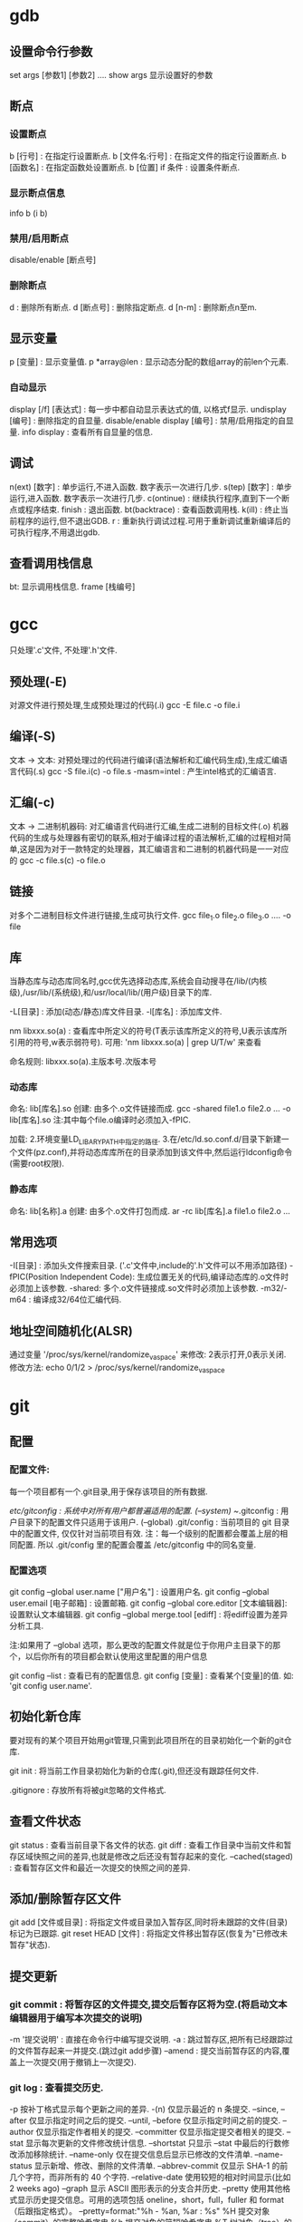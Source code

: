 * gdb

** 设置命令行参数

  set args [参数1] [参数2] ....
  show args 显示设置好的参数

** 断点

*** 设置断点

   b [行号] : 在指定行设置断点.
   b [文件名:行号] : 在指定文件的指定行设置断点.
   b [函数名] : 在指定函数处设置断点.
   b [位置] if 条件 : 设置条件断点.

*** 显示断点信息

   info b (i b)
   
*** 禁用/启用断点
    
    disable/enable [断点号]

*** 删除断点

   d : 删除所有断点.
   d [断点号] : 删除指定断点.
   d [n-m] : 删除断点n至m.
   

** 显示变量

  p [变量] : 显示变量值.
  p *array@len : 显示动态分配的数组array的前len个元素.

*** 自动显示

  display [/f] [表达式] : 每一步中都自动显示表达式的值, 以格式f显示.
  undisplay [编号] : 删除指定的自显量.
  disable/enable display [编号] : 禁用/启用指定的自显量.
  info display : 查看所有自显量的信息.

** 调试

  n(ext) [数字] : 单步运行,不进入函数. 数字表示一次进行几步.
  s(tep) [数字] : 单步运行,进入函数. 数字表示一次进行几步.
  c(ontinue)   : 继续执行程序,直到下一个断点或程序结束. 
  finish : 退出函数.
  bt(backtrace) : 查看函数调用栈.
  k(ill) : 终止当前程序的运行,但不退出GDB.
  r : 重新执行调试过程.可用于重新调试重新编译后的可执行程序,不用退出gdb.

** 查看调用栈信息

   bt: 显示调用栈信息.
   frame [栈编号]
   

* gcc

   只处理'.c'文件, 不处理'.h'文件.

** 预处理(-E)

   对源文件进行预处理,生成预处理过的代码(.i)
   gcc -E file.c -o file.i 
    
** 编译(-S)

   文本 -> 文本: 对预处理过的代码进行编译(语法解析和汇编代码生成),生成汇编语言代码(.s)
   gcc -S file.i(c) -o file.s
   -masm=intel : 产生intel格式的汇编语言.

** 汇编(-c)
   
   文本 -> 二进制机器码: 对汇编语言代码进行汇编,生成二进制的目标文件(.o)
   机器代码的生成与处理器有密切的联系,相对于编译过程的语法解析,汇编的过程相对简单,这是因为对于一款特定的处理器，其汇编语言和二进制的机器代码是一一对应的
   gcc -c file.s(c) -o file.o
   
** 链接
   
   对多个二进制目标文件进行链接,生成可执行文件.
   gcc file_1.o file_2.o file_3.o .... -o file

** 库
   
   当静态库与动态库同名时,gcc优先选择动态库,系统会自动搜寻在/lib/(内核级),/usr/lib/(系统级),和/usr/local/lib/(用户级)目录下的库.

   -L[目录] : 添加(动态/静态)库文件目录.
   -l[库名] : 添加库文件.

   nm libxxx.so(a) : 查看库中所定义的符号(T表示该库所定义的符号,U表示该库所引用的符号,w表示弱符号).
   可用: 'nm libxxx.so(a) | grep U/T/w' 来查看
   
   命名规则: libxxx.so(a).主版本号.次版本号

*** 动态库

    命名: lib[库名].so
    创建: 由多个.o文件链接而成.
    gcc -shared file1.o file2.o ...  -o lib[库名].so
    注:其中每个file.o编译时必须加入-fPIC.

    加载: 
          2.环境变量LD_LIBARY_PATH中指定的路径.
          3.在/etc/ld.so.conf.d/目录下新建一个文件(pz.conf),并将动态库库所在的目录添加到该文件中,然后运行ldconfig命令(需要root权限).
          
*** 静态库

    命名: lib[名称].a
    创建: 由多个.o文件打包而成.
    ar -rc lib[库名].a file1.o file2.o ... 

** 常用选项

   -I[目录] : 添加头文件搜索目录. ('.c'文件中,include的'.h'文件可以不用添加路径)
   -fPIC(Position Independent Code): 生成位置无关的代码,编译动态库的.o文件时必须加上该参数.
   -shared: 多个.o文件链接成.so文件时必须加上该参数.
   -m32/-m64 : 编译成32/64位汇编代码.

** 地址空间随机化(ALSR)
   
   通过变量 '/proc/sys/kernel/randomize_va_space' 来修改: 2表示打开,0表示关闭.
   修改方法: echo 0/1/2 > /proc/sys/kernel/randomize_va_space


* git

** 配置

*** 配置文件: 

    每一个项目都有一个.git目录,用于保存该项目的所有数据.

    /etc/gitconfig : 系统中对所有用户都普遍适用的配置. (--system)
    ~/.gitconfig : 用户目录下的配置文件只适用于该用户. (--global)
    .git/config : 当前项目的 git 目录中的配置文件, 仅仅针对当前项目有效.
    注：每一个级别的配置都会覆盖上层的相同配置. 所以 .git/config 里的配置会覆盖 /etc/gitconfig 中的同名变量.

*** 配置选项   

    git config --global user.name ["用户名"] : 设置用户名.
    git config --global user.email [电子邮箱] : 设置邮箱.
    git config --global core.editor [文本编辑器]: 设置默认文本编辑器.
    git config --global merge.tool [ediff] : 将ediff设置为差异分析工具.
    
    注:如果用了 --global 选项，那么更改的配置文件就是位于你用户主目录下的那个，以后你所有的项目都会默认使用这里配置的用户信息

    git config --list : 查看已有的配置信息.
    git config [变量] : 查看某个[变量]的值. 如: 'git config user.name'.
    
** 初始化新仓库
   
   要对现有的某个项目开始用git管理,只需到此项目所在的目录初始化一个新的git仓库.

   git init : 将当前工作目录初始化为新的仓库(.git),但还没有跟踪任何文件.
   
   .gitignore : 存放所有将被git忽略的文件格式.
   
** 查看文件状态

   git status : 查看当前目录下各文件的状态.
   git diff : 查看工作目录中当前文件和暂存区域快照之间的差异,也就是修改之后还没有暂存起来的变化.
       --cached(staged) : 查看暂存区文件和最近一次提交的快照之间的差异.

** 添加/删除暂存区文件

   git add [文件或目录] : 将指定文件或目录加入暂存区,同时将未跟踪的文件(目录)标记为已跟踪.
   git reset HEAD [文件] : 将指定文件移出暂存区(恢复为"已修改未暂存"状态).

** 提交更新
   
***   git commit : 将暂存区的文件提交,提交后暂存区将为空.(将启动文本编辑器用于编写本次提交的说明)

   -m '提交说明' : 直接在命令行中编写提交说明.
   -a : 跳过暂存区,把所有已经跟踪过的文件暂存起来一并提交.(跳过git add步骤)
   --amend : 提交当前暂存区的内容,覆盖上一次提交(用于撤销上一次提交).
   
***   git log : 查看提交历史.

    -p 按补丁格式显示每个更新之间的差异.
    -(n) 仅显示最近的 n 条提交.
    --since, --after 仅显示指定时间之后的提交.
    --until, --before 仅显示指定时间之前的提交.
    --author 仅显示指定作者相关的提交.
    --committer 仅显示指定提交者相关的提交.
    --stat 显示每次更新的文件修改统计信息.
    --shortstat 只显示 --stat 中最后的行数修改添加移除统计.
    --name-only 仅在提交信息后显示已修改的文件清单.
    --name-status 显示新增、修改、删除的文件清单.
    --abbrev-commit 仅显示 SHA-1 的前几个字符，而非所有的 40 个字符.
    --relative-date 使用较短的相对时间显示(比如2 weeks ago)
    --graph 显示 ASCII 图形表示的分支合并历史.
    --pretty 使用其他格式显示历史提交信息。可用的选项包括 oneline，short，full，fuller 和 format（后跟指定格式）。
    --pretty=format:"%h - %an, %ar : %s"
	 %H 提交对象（commit）的完整哈希字串
	 %h 提交对象的简短哈希字串
	 %T 树对象（tree）的完整哈希字串
	 %t 树对象的简短哈希字串
	 %P 父对象（parent）的完整哈希字串
	 %p 父对象的简短哈希字串
	 %an 作者（author）的名字
	 %ae 作者的电子邮件地址
	 %ad 作者修订日期（可以用 -date= 选项定制格式）
	 %ar 作者修订日期，按多久以前的方式显示
	 %cn 提交者(committer)的名字
	 %ce 提交者的电子邮件地址
	 %cd 提交日期
	 %cr 提交日期，按多久以前的方式显示
	 %s 提交说明

** 移除文件   

   git rm [文件] : 将指定文件从git仓库中移除,同时删除该文件本身.(只能移除未暂存的.)
   --cache : 仅从git仓库中删除(不再跟踪),仍在工作目录中保留原文件.(常用)
   -f : 强制删除已暂存的文件.
   -r : 用于递归地删除目录.

** 移动(重命名)文件

   git mv [file_from] [file_to] : 将文件[file_from]移动至[file_to]

** 移除已暂存文件
** 取消对文件的修改

   git checkout [文件] : 取消对当前文件的修改,恢复到以前版本(把之前版本的文件复制过来重写了此文件).(较危险不可逆)

** 远程分支
   
   注:一个本地仓库(项目),可以有多个远程仓库(对应不同开发者).

   git remote : 查看本地仓库所对应的每个远程库的简短名字.
       -v : 同时显示地址.
   git remote show [远程仓库名] : 查看本地git仓库拥有的远程仓库信息.

   git clone [仓库的url] [名称]: 将指定远程仓库克隆到当前目录下,并为其命名.(若未指定名称,则用远程仓库的原名称.)
   git remote add [名称] [远程仓库URL] : 为当前本地仓库添加远程仓库,并设置其名称(一个本地仓库可以有多个远程仓库), 以后便可用名称引用该远程仓库.
   git remote rm [远程仓库名] : 为当前仓库删除指定远程仓库.(并不会删除远程服务器上的仓库,只是删除其在本地的映像)
   git remote rename [原名称] [新名称] : 修改远程仓库在本地的简称.

   
   远程分支是特定远程仓库中相应分支在本地的记录,它们是一些无法移动的本地分支,用 '(远程仓库名)/(分支名)' 来表示.
   git fetch [远程仓库名] : 将指定远程仓库的数据(各个分支),同步到本地仓库中相应的远程分支(并不进行分支合并),若远程仓库中出现新分支,则在本地仓库中建立对应的远程分支.

*** 推送本地分支到远程仓库

   git push [远程仓库名] [分支名] : 推送指定分支到指定远程仓库,名称不变.(可用于给远程仓库添加新的分支).
   git push [远程仓库名] [分支1名]:[分支2名] : 推送分支1到指定远程仓库,并命名为分支2名.

*** 跟踪远程分支

    从远程分支 checkout 出来的本地分支,称为跟踪分支.跟踪分支是一种和某
    个远程分支有直接联系的本地分支.在跟踪分支里输入 'git push', Git 会
    自行推断应该向哪个服务器的哪个分支推送数据,同样,在这些分支里运行
    'git pull' 会获取所有远程索引,并把它们的数据都合并到本地分支中来.
    
    git checkout -b [本地分支名] [远程仓库名]/[分支名] : 在本地创建一个指定分支来跟踪远程分支.  
    git checkout --track [远程仓库名]/[分支名] : 在本地创建一个同名分支来跟踪远程分支.

*** 删除远程仓库中的分支

    git push [远程仓库名]:[分支名] : 删除远程仓库里的指定分支.

** 本地分支

   名为HEAD的指针指向当前分支.
   
*** 创建新分支

    git branch [新分支名] : 在当前提交对象上创建新分支,但并不切换到该分支.(HEAD指针仍指向原分支)

*** 切换分支

    注: 切换分支前,最好先提交当前分支,保证一个清洁的工作区域.
    git checkout [分支] : 切换到指定分支.(HEAD指针移动到指定分支,同时将工作环境切换到指定分支)
       -b : 新建并切换到新分支.
    
*** 重命名本地分支
    
    git branch -m [原分支名] [新分支名]

*** 删除分支
    
    git branch -d [分支] : 删除指定分支.(用于删掉已经被合并的分支, 无法删除未被合并的分支)
    git branch -D [分支] : 强制删除指定分支,无论其合并与否.

*** 合并分支

    注:如果顺着一个分支走下去可以到达另一个分支的话,那么Git在合并两者
    时,只会简单地分支指针右移,因为这种单线的历史分支不存在任何需要解决
    的分歧,所以这种合并过程可以称为快进(Fast forward).如果在不同的分支
    中都修改了同一个文件的同一部分,Git 就无法干净地把两者合到一起,需要
    由开发者来裁决. 注: 存在冲突的文件经人工处理后, 需要用"git add"命
    令添加到暂存区, 表示已冲突已解决.
    
    git merge [分支名] : 将指定分支合并到当前分支.

*** 人工解决冲突
    
    1. 在执行分支合并后,使用'git status'来查看哪些文件存在冲突.
    2. 直接打开文件手动或调用工具解决冲突.
    3. 使用'git add [冲突文件]' 将处理完冲突后的文件重新加入暂存区.

*** 管理分支

    git branch : 无参数则列出当前所有分支.('*'表示当前所在分支)
    -v : 查看各个分支最后一次提交的提交说明.
    --merge : 列出已经与当前分支合并的分支(可以用"git branch -d"删除掉).
    --no-merged : 列出尚未与当前分支合并的分支.
    
** 衍合

   git rebase [基底分支名] : 将当前分支衍合到基底分支.  注:它的原理是
   回到两个分支最近的共同祖先,根据当前分支后续的历次提交对象,生成一系
   列文件补丁,然后以基底分支最后一个提交对象为新的出发点,逐个应用之前
   准备好的补丁文件,最后会生成一个新的合并提交对象.
   
   git rebase [基底分支名] [特性分支名] : 将特性分支衍合到基底分支.
** 储藏(stash)

   git stash : 将当前工作目录中的中间状态,保存在堆栈中,随时可以重新恢复.
   git stash list : 查看现有的储藏.
